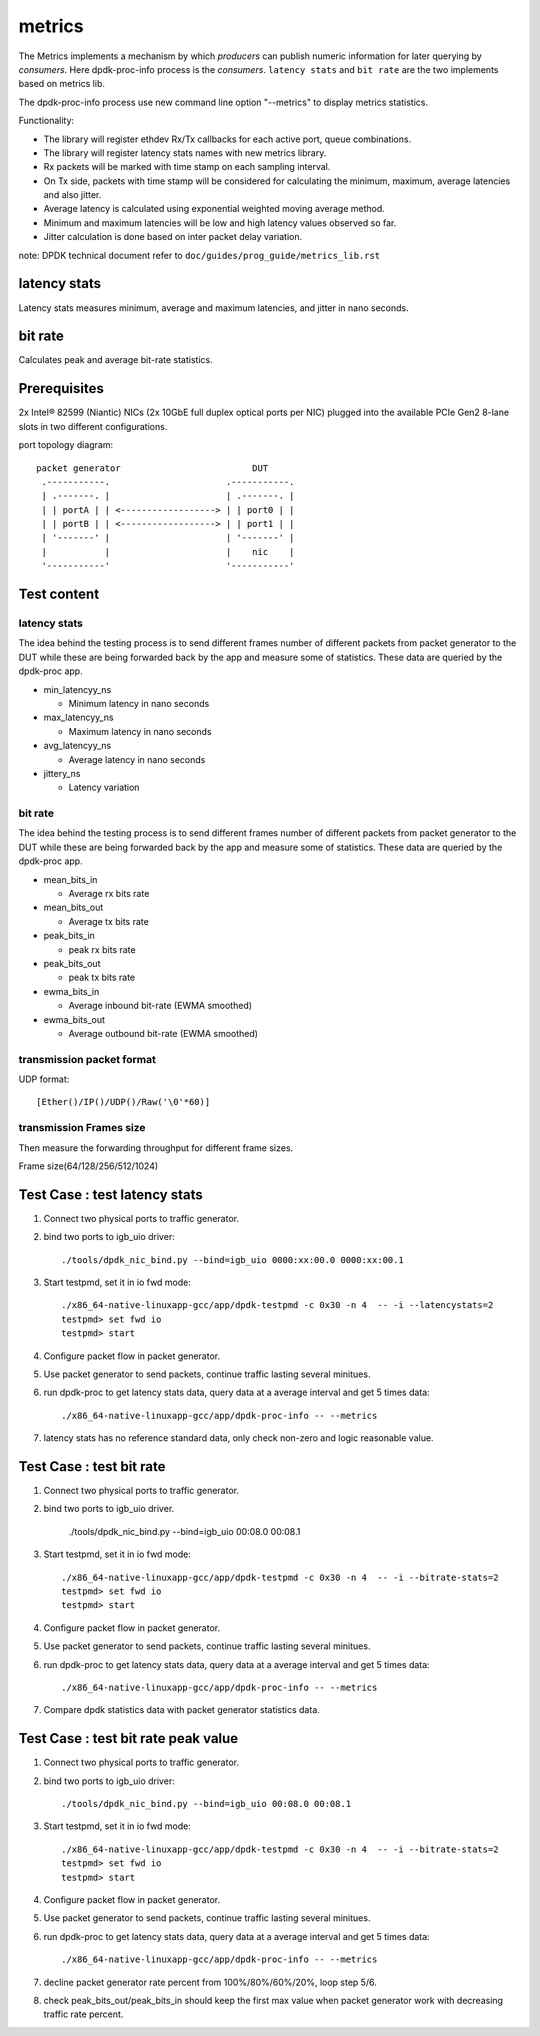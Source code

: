 .. Copyright (c) 2010-2019 Intel Corporation
   All rights reserved.

   Redistribution and use in source and binary forms, with or without
   modification, are permitted provided that the following conditions
   are met:

   - Redistributions of source code must retain the above copyright
     notice, this list of conditions and the following disclaimer.

   - Redistributions in binary form must reproduce the above copyright
     notice, this list of conditions and the following disclaimer in
     the documentation and/or other materials provided with the
     distribution.

   - Neither the name of Intel Corporation nor the names of its
     contributors may be used to endorse or promote products derived
     from this software without specific prior written permission.

   THIS SOFTWARE IS PROVIDED BY THE COPYRIGHT HOLDERS AND CONTRIBUTORS
   "AS IS" AND ANY EXPRESS OR IMPLIED WARRANTIES, INCLUDING, BUT NOT
   LIMITED TO, THE IMPLIED WARRANTIES OF MERCHANTABILITY AND FITNESS
   FOR A PARTICULAR PURPOSE ARE DISCLAIMED. IN NO EVENT SHALL THE
   COPYRIGHT OWNER OR CONTRIBUTORS BE LIABLE FOR ANY DIRECT, INDIRECT,
   INCIDENTAL, SPECIAL, EXEMPLARY, OR CONSEQUENTIAL DAMAGES
   (INCLUDING, BUT NOT LIMITED TO, PROCUREMENT OF SUBSTITUTE GOODS OR
   SERVICES; LOSS OF USE, DATA, OR PROFITS; OR BUSINESS INTERRUPTION)
   HOWEVER CAUSED AND ON ANY THEORY OF LIABILITY, WHETHER IN CONTRACT,
   STRICT LIABILITY, OR TORT (INCLUDING NEGLIGENCE OR OTHERWISE)
   ARISING IN ANY WAY OUT OF THE USE OF THIS SOFTWARE, EVEN IF ADVISED
   OF THE POSSIBILITY OF SUCH DAMAGE.

=======
metrics
=======

The Metrics implements a mechanism by which *producers* can publish numeric
information for later querying by *consumers*. Here dpdk-proc-info process is the
*consumers*. ``latency stats`` and ``bit rate`` are the two implements based
on metrics lib.

The dpdk-proc-info process use new command line option "--metrics" to display
metrics statistics.

Functionality:

* The library will register ethdev Rx/Tx callbacks for each active port,
  queue combinations.
* The library will register latency stats names with new metrics library.
* Rx packets will be marked with time stamp on each sampling interval.
* On Tx side, packets with time stamp will be considered for calculating
  the minimum, maximum, average latencies and also jitter.
* Average latency is calculated using exponential weighted moving average
  method.
* Minimum and maximum latencies will be low and high latency values
  observed so far.
* Jitter calculation is done based on inter packet delay variation.

note: DPDK technical document refer to ``doc/guides/prog_guide/metrics_lib.rst``

latency stats
=============

Latency stats measures minimum, average and maximum latencies, and jitter in
nano seconds.

bit rate
========

Calculates peak and average bit-rate statistics.

Prerequisites
=============

2x Intel® 82599 (Niantic) NICs (2x 10GbE full duplex optical ports per NIC)
plugged into the available PCIe Gen2 8-lane slots in two different configurations.

port topology diagram::

       packet generator                         DUT
        .-----------.                      .-----------.
        | .-------. |                      | .-------. |
        | | portA | | <------------------> | | port0 | |
        | | portB | | <------------------> | | port1 | |
        | '-------' |                      | '-------' |
        |           |                      |    nic    |
        '-----------'                      '-----------'

Test content
============

latency stats
-------------

The idea behind the testing process is to send different frames number of
different packets from packet generator to the DUT while these are being
forwarded back by the app and measure some of statistics. These data are queried
by the dpdk-proc app.

- min_latencyy_ns

  - Minimum latency in nano seconds

- max_latencyy_ns

  - Maximum latency in nano seconds

- avg_latencyy_ns

  - Average latency in nano seconds

- jittery_ns

  - Latency variation

bit rate
--------

The idea behind the testing process is to send different frames number of
different packets from packet generator to the DUT while these are being
forwarded back by the app and measure some of statistics. These data are queried
by the dpdk-proc app.

- mean_bits_in

  - Average rx bits rate

- mean_bits_out

  - Average tx bits rate

- peak_bits_in

  - peak rx bits rate

- peak_bits_out

  - peak tx bits rate

- ewma_bits_in

  - Average inbound bit-rate (EWMA smoothed)

- ewma_bits_out

  - Average outbound bit-rate (EWMA smoothed)

transmission packet format
--------------------------
UDP format::

    [Ether()/IP()/UDP()/Raw('\0'*60)]

transmission Frames size
------------------------
Then measure the forwarding throughput for different frame sizes.

Frame size(64/128/256/512/1024)

Test Case : test latency stats
==============================
#. Connect two physical ports to traffic generator.

#. bind two ports to igb_uio driver::

    ./tools/dpdk_nic_bind.py --bind=igb_uio 0000:xx:00.0 0000:xx:00.1

#. Start testpmd, set it in io fwd mode::

    ./x86_64-native-linuxapp-gcc/app/dpdk-testpmd -c 0x30 -n 4  -- -i --latencystats=2
    testpmd> set fwd io
    testpmd> start

#. Configure packet flow in packet generator.

#. Use packet generator to send packets, continue traffic lasting several minitues.

#. run dpdk-proc to get latency stats data, query data at a average interval and
   get 5 times data::

   ./x86_64-native-linuxapp-gcc/app/dpdk-proc-info -- --metrics

#. latency stats has no reference standard data, only check non-zero and logic reasonable value.

Test Case : test bit rate
=========================
#. Connect two physical ports to traffic generator.

#. bind two ports to igb_uio driver.

    ./tools/dpdk_nic_bind.py --bind=igb_uio 00:08.0 00:08.1

#. Start testpmd, set it in io fwd mode::

    ./x86_64-native-linuxapp-gcc/app/dpdk-testpmd -c 0x30 -n 4  -- -i --bitrate-stats=2
    testpmd> set fwd io
    testpmd> start

#. Configure packet flow in packet generator.

#. Use packet generator to send packets, continue traffic lasting several minitues.

#. run dpdk-proc to get latency stats data, query data at a average interval and
   get 5 times data::

   ./x86_64-native-linuxapp-gcc/app/dpdk-proc-info -- --metrics

#. Compare dpdk statistics data with packet generator statistics data.

Test Case : test bit rate peak value
====================================
#. Connect two physical ports to traffic generator.

#. bind two ports to igb_uio driver::

    ./tools/dpdk_nic_bind.py --bind=igb_uio 00:08.0 00:08.1

#. Start testpmd, set it in io fwd mode::

    ./x86_64-native-linuxapp-gcc/app/dpdk-testpmd -c 0x30 -n 4  -- -i --bitrate-stats=2
    testpmd> set fwd io
    testpmd> start

#. Configure packet flow in packet generator.

#. Use packet generator to send packets, continue traffic lasting several minitues.

#. run dpdk-proc to get latency stats data, query data at a average interval and
   get 5 times data::

   ./x86_64-native-linuxapp-gcc/app/dpdk-proc-info -- --metrics

#. decline packet generator rate percent from 100%/80%/60%/20%, loop step 5/6.

#. check peak_bits_out/peak_bits_in should keep the first max value when packet
   generator work with decreasing traffic rate percent.
